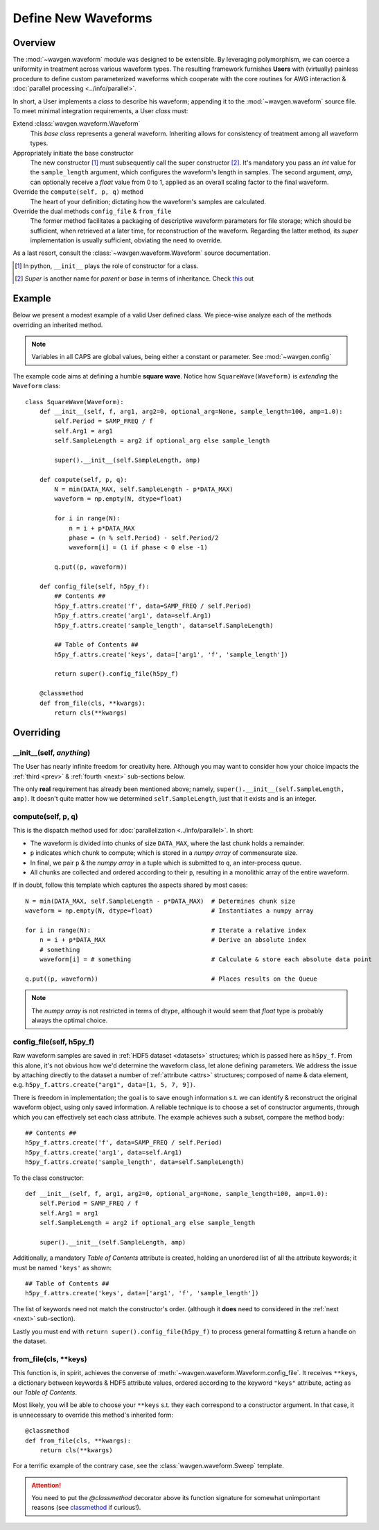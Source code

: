 Define New Waveforms
####################

Overview
========

The :mod:`~wavgen.waveform` module was designed to be extensible. By leveraging polymorphism, we can coerce a uniformity
in treatment across various waveform types. The resulting framework furnishes **Users** with (virtually) painless
procedure to define custom parameterized waveforms which cooperate with the core routines for AWG interaction &
:doc:`parallel processing <../info/parallel>`.

In short, a User implements a `class` to describe his waveform; appending it to the :mod:`~wavgen.waveform` source file.
To meet minimal integration requirements, a User `class` must:

Extend :class:`wavgen.waveform.Waveform`
    This `base class` represents a general waveform.
    Inheriting allows for consistency of treatment among all waveform types.

Appropriately initiate the base constructor
    The new constructor [#]_ must subsequently call the super constructor [#]_. It's mandatory you pass an `int` value
    for the ``sample_length`` argument, which configures the waveform's length in samples. The second argument, `amp`,
    can optionally receive a `float` value from 0 to 1, applied as an overall scaling factor to the final waveform.

Override the ``compute(self, p, q)`` method
    The heart of your definition; dictating how the waveform's samples are calculated.

Override the dual methods ``config_file`` & ``from_file``
    The former method facilitates a packaging of descriptive waveform parameters for file storage; which should be
    sufficient, when retrieved at a later time, for reconstruction of the waveform.
    Regarding the latter method, its `super` implementation is usually sufficient, obviating the need to override.

As a last resort, consult the :class:`~wavgen.waveform.Waveform` source documentation.

.. _this: https://rhettinger.wordpress.com/2011/05/26/super-considered-super/
.. [#] In python, ``__init__`` plays the role of constructor for a class.
.. [#] `Super` is another name for `parent` or `base` in terms of inheritance. Check this_ out

Example
=======

Below we present a modest example of a valid User defined class. We piece-wise analyze each of the methods overriding
an inherited method.

.. note::
   Variables in all CAPS are global values, being either a constant or parameter. See :mod:`~wavgen.config`

The example code aims at defining a humble **square wave**. Notice how ``SquareWave(Waveform)`` is `extending` the
``Waveform`` class::

    class SquareWave(Waveform):
        def __init__(self, f, arg1, arg2=0, optional_arg=None, sample_length=100, amp=1.0):
            self.Period = SAMP_FREQ / f
            self.Arg1 = arg1
            self.SampleLength = arg2 if optional_arg else sample_length

            super().__init__(self.SampleLength, amp)

        def compute(self, p, q):
            N = min(DATA_MAX, self.SampleLength - p*DATA_MAX)
            waveform = np.empty(N, dtype=float)

            for i in range(N):
                n = i + p*DATA_MAX
                phase = (n % self.Period) - self.Period/2
                waveform[i] = (1 if phase < 0 else -1)

            q.put((p, waveform))

        def config_file(self, h5py_f):
            ## Contents ##
            h5py_f.attrs.create('f', data=SAMP_FREQ / self.Period)
            h5py_f.attrs.create('arg1', data=self.Arg1)
            h5py_f.attrs.create('sample_length', data=self.SampleLength)

            ## Table of Contents ##
            h5py_f.attrs.create('keys', data=['arg1', 'f', 'sample_length'])

            return super().config_file(h5py_f)

        @classmethod
        def from_file(cls, **kwargs):
            return cls(**kwargs)

Overriding
==========

\_\_init\_\_(self, *anything*)
------------------------------
The User has nearly infinite freedom for creativity here.
Although you may want to consider how your choice impacts the :ref:`third <prev>` & :ref:`fourth <next>`
sub-sections below.

The only **real** requirement has already been mentioned above; namely, ``super().__init__(self.SampleLength, amp)``.
It doesn't quite matter how we determined ``self.SampleLength``, just that it exists and is an integer.

compute(self, p, q)
-------------------
This is the dispatch method used for :doc:`parallelization <../info/parallel>`.
In short:

- The waveform is divided into chunks of size ``DATA_MAX``, where the last chunk holds a remainder.
- ``p`` indicates which chunk to compute; which is stored in a `numpy array` of commensurate size.
- In final, we pair ``p`` & the `numpy array` in a tuple which is submitted to ``q``, an inter-process queue.
- All chunks are collected and ordered according to their ``p``, resulting in a monolithic array of the entire waveform.

If in doubt, follow this template which captures the aspects shared by most cases::

    N = min(DATA_MAX, self.SampleLength - p*DATA_MAX)  # Determines chunk size
    waveform = np.empty(N, dtype=float)                # Instantiates a numpy array

    for i in range(N):                                 # Iterate a relative index
        n = i + p*DATA_MAX                             # Derive an absolute index
        # something
        waveform[i] = # something                      # Calculate & store each absolute data point

    q.put((p, waveform))                               # Places results on the Queue

.. note::
    The `numpy array` is not restricted in terms of dtype, although it would seem that `float` type is probably
    always the optimal choice.

.. _prev:

config_file(self, h5py_f)
-------------------------
Raw waveform samples are saved in :ref:`HDF5 dataset <datasets>` structures; which is passed here as ``h5py_f``.
From this alone, it's not obvious how we'd determine the waveform class, let alone defining parameters. We address the
issue by attaching directly to the dataset a number of :ref:`attribute <attrs>` structures; composed of name & data
element, e.g. ``h5py_f.attrs.create("arg1", data=[1, 5, 7, 9])``.

There is freedom in implementation; the goal is to save enough information s.t. we can identify & reconstruct the
original waveform object, using only saved information.
A reliable technique is to choose a set of constructor arguments, through which you can effectively set each
class attribute. The example achieves such a subset, compare the method body::

    ## Contents ##
    h5py_f.attrs.create('f', data=SAMP_FREQ / self.Period)
    h5py_f.attrs.create('arg1', data=self.Arg1)
    h5py_f.attrs.create('sample_length', data=self.SampleLength)

To the class constructor::

    def __init__(self, f, arg1, arg2=0, optional_arg=None, sample_length=100, amp=1.0):
        self.Period = SAMP_FREQ / f
        self.Arg1 = arg1
        self.SampleLength = arg2 if optional_arg else sample_length

        super().__init__(self.SampleLength, amp)

Additionally, a mandatory `Table of Contents` attribute is created, holding an unordered list of all the attribute
keywords; it must be named ``'keys'`` as shown::

    ## Table of Contents ##
    h5py_f.attrs.create('keys', data=['arg1', 'f', 'sample_length'])

The list of keywords need not match the constructor's order.
(although it **does** need to considered in the :ref:`next <next>` sub-section).

Lastly you must end with ``return super().config_file(h5py_f)`` to process general formatting & return a handle on the
dataset.

.. _next:

from_file(cls, \*\*keys)
------------------------
This function is, in spirit, achieves the converse of :meth:`~wavgen.waveform.Waveform.config_file`.
It receives ``**keys``, a dictionary between keywords & HDF5 attribute values, ordered according to the keyword
``"keys"`` attribute, acting as our `Table of Contents`.

Most likely, you will be able to choose your ``**keys`` s.t. they each correspond to a constructor argument. In that
case, it is unnecessary to override this method's inherited form::

    @classmethod
    def from_file(cls, **kwargs):
        return cls(**kwargs)

For a terrific example of the contrary case, see the :class:`wavgen.waveform.Sweep` template.

.. attention::
    You need to put the `@classmethod` decorator above its function signature for somewhat unimportant reasons
    (see classmethod_ if curious!).

.. _classmethod: https://www.geeksforgeeks.org/class-method-vs-static-method-python/
